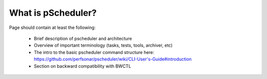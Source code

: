 ******************************
What is pScheduler?
******************************


Page should contain at least the following:

    * Brief description of pscheduler and architecture
    * Overview of important terminology (tasks, tests, tools, archiver, etc)
    * The intro to the basic pscheduler command structure here: https://github.com/perfsonar/pscheduler/wiki/CLI-User's-Guide#introduction
    * Section on backward compatibility with BWCTL    

